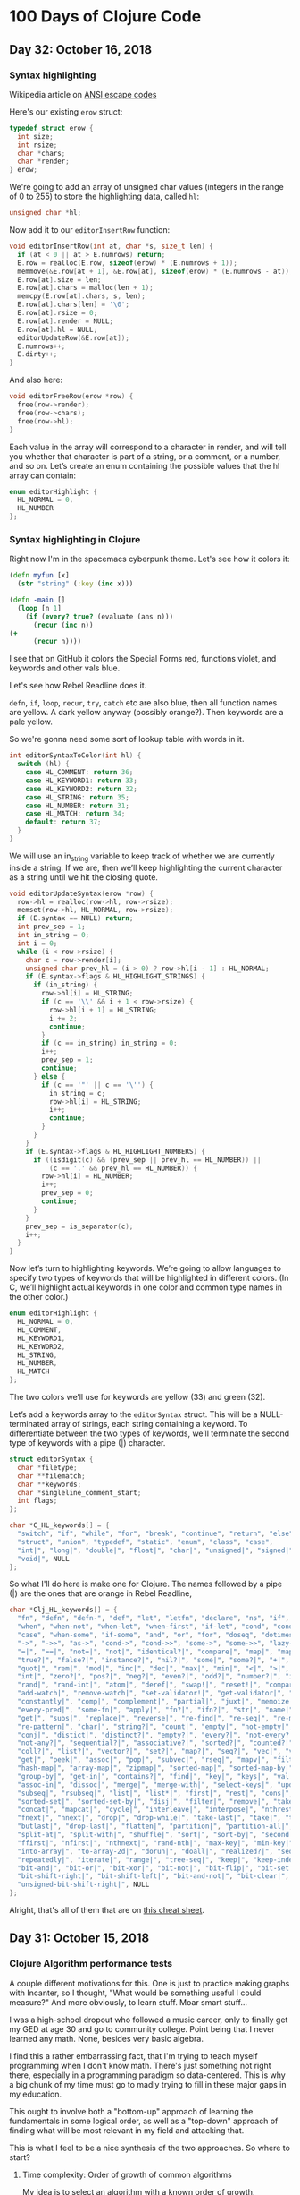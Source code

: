 * 100 Days of Clojure Code

** Day 32: October 16, 2018

*** Syntax highlighting

Wikipedia article on [[https://en.wikipedia.org/wiki/ANSI_escape_code][ANSI escape codes]]

Here's our existing ~erow~ struct:

#+BEGIN_SRC c
typedef struct erow {
  int size;
  int rsize;
  char *chars;
  char *render;
} erow;
#+END_SRC

We're going to add an array of unsigned char values (integers in the range of 0 to 255)
to store the highlighting data, called ~hl~:

#+BEGIN_SRC c
unsigned char *hl;
#+END_SRC

Now add it to our ~editorInsertRow~ function:

#+BEGIN_SRC c
void editorInsertRow(int at, char *s, size_t len) {
  if (at < 0 || at > E.numrows) return;
  E.row = realloc(E.row, sizeof(erow) * (E.numrows + 1));
  memmove(&E.row[at + 1], &E.row[at], sizeof(erow) * (E.numrows - at));
  E.row[at].size = len;
  E.row[at].chars = malloc(len + 1);
  memcpy(E.row[at].chars, s, len);
  E.row[at].chars[len] = '\0';
  E.row[at].rsize = 0;
  E.row[at].render = NULL;
  E.row[at].hl = NULL;
  editorUpdateRow(&E.row[at]);
  E.numrows++;
  E.dirty++;
}
#+END_SRC

And also here:

#+BEGIN_SRC c
void editorFreeRow(erow *row) {
  free(row->render);
  free(row->chars);
  free(row->hl);
}
#+END_SRC

Each value in the array will correspond to a character in render,
and will tell you whether that character is part of a string, or a comment, or a number, and so on.
Let’s create an enum containing the possible values that the hl array can contain:

#+BEGIN_SRC c
enum editorHighlight {
  HL_NORMAL = 0,
  HL_NUMBER
};
#+END_SRC

*** Syntax highlighting in Clojure

Right now I'm in the spacemacs cyberpunk theme.
Let's see how it colors it:

#+BEGIN_SRC clojure
(defn myfun [x]
  (str "string" (:key (inc x)))

(defn -main []
  (loop [n 1]
    (if (every? true? (evaluate (ans n)))
      (recur (inc n))
(+ 
      (recur n))))
#+END_SRC
 
I see that on GitHub it colors the Special Forms red, functions violet, and keywords and other vals blue.

Let's see how Rebel Readline does it.

~defn~, ~if~, ~loop~, ~recur~, ~try~, ~catch~ etc are also blue, then all function names are yellow.
A dark yellow anyway (possibly orange?). Then keywords are a pale yellow.

So we're gonna need some sort of lookup table with words in it.

#+BEGIN_SRC c
int editorSyntaxToColor(int hl) {
  switch (hl) {
    case HL_COMMENT: return 36;
    case HL_KEYWORD1: return 33;
    case HL_KEYWORD2: return 32;
    case HL_STRING: return 35;
    case HL_NUMBER: return 31;
    case HL_MATCH: return 34;
    default: return 37;
  }
}
#+END_SRC

We will use an in_string variable to keep track of whether we are currently inside a string.
If we are, then we’ll keep highlighting the current character as a string until we hit the closing quote.

#+BEGIN_SRC c
void editorUpdateSyntax(erow *row) {
  row->hl = realloc(row->hl, row->rsize);
  memset(row->hl, HL_NORMAL, row->rsize);
  if (E.syntax == NULL) return;
  int prev_sep = 1;
  int in_string = 0;
  int i = 0;
  while (i < row->rsize) {
    char c = row->render[i];
    unsigned char prev_hl = (i > 0) ? row->hl[i - 1] : HL_NORMAL;
    if (E.syntax->flags & HL_HIGHLIGHT_STRINGS) {
      if (in_string) {
        row->hl[i] = HL_STRING;
        if (c == '\\' && i + 1 < row->rsize) {
          row->hl[i + 1] = HL_STRING;
          i += 2;
          continue;
        }
        if (c == in_string) in_string = 0;
        i++;
        prev_sep = 1;
        continue;
      } else {
        if (c == '"' || c == '\'') {
          in_string = c;
          row->hl[i] = HL_STRING;
          i++;
          continue;
        }
      }
    }
    if (E.syntax->flags & HL_HIGHLIGHT_NUMBERS) {
      if ((isdigit(c) && (prev_sep || prev_hl == HL_NUMBER)) ||
          (c == '.' && prev_hl == HL_NUMBER)) {
        row->hl[i] = HL_NUMBER;
        i++;
        prev_sep = 0;
        continue;
      }
    }
    prev_sep = is_separator(c);
    i++;
  }
}
#+END_SRC

Now let’s turn to highlighting keywords.
We’re going to allow languages to specify two types of keywords that will be highlighted in different colors.
(In C, we’ll highlight actual keywords in one color and common type names in the other color.)

#+BEGIN_SRC c
enum editorHighlight {
  HL_NORMAL = 0,
  HL_COMMENT,
  HL_KEYWORD1,
  HL_KEYWORD2,
  HL_STRING,
  HL_NUMBER,
  HL_MATCH
};
#+END_SRC

The two colors we’ll use for keywords are yellow (33) and green (32).

Let’s add a keywords array to the ~editorSyntax~ struct.
This will be a NULL-terminated array of strings, each string containing a keyword.
To differentiate between the two types of keywords,
we’ll terminate the second type of keywords with a pipe (|) character.

#+BEGIN_SRC c
struct editorSyntax {
  char *filetype;
  char **filematch;
  char **keywords;
  char *singleline_comment_start;
  int flags;
};

char *C_HL_keywords[] = {
  "switch", "if", "while", "for", "break", "continue", "return", "else",
  "struct", "union", "typedef", "static", "enum", "class", "case",
  "int|", "long|", "double|", "float|", "char|", "unsigned|", "signed|",
  "void|", NULL
};
#+END_SRC

So what I'll do here is make one for Clojure.
The names followed by a pipe (|) are the ones that are orange in Rebel Readline,


#+BEGIN_SRC c
char *Clj_HL_keywords[] = {
  "fn", "defn", "defn-", "def", "let", "letfn", "declare", "ns", "if", "if-not",
  "when", "when-not", "when-let", "when-first", "if-let", "cond", "condp", "do",
  "case", "when-some", "if-some", "and", "or", "for", "doseq", "dotimes", "while",
  "->", "->>", "as->", "cond->", "cond->>", "some->", "some->>", "lazy-cat", "lazy-seq",
  "=|", "==|", "not=|", "not|", "identical?|", "compare|", "map|", "map-indexed|", "reduce|",
  "true?|", "false?|", "instance?|", "nil?|", "some|", "some?|", "+|", "-|", "*|", "/|",
  "quot|", "rem|", "mod|", "inc|", "dec|", "max|", "min|", "<|", ">|", "<=|", ">=|",
  "int|", "zero?|", "pos?|", "neg?|", "even?|", "odd?|", "number?|", "integer?|",
  "rand|", "rand-int|", "atom|", "deref|", "swap!|", "reset!|", "compare-and-set!|",
  "add-watch|", "remove-watch|", "set-validator!|", "get-validator|", "identity|",
  "constantly|", "comp|", "complement|", "partial|", "juxt|", "memoize|", "fnil|",
  "every-pred|", "some-fn|", "apply|", "fn?|", "ifn?|", "str|", "name|", "count|",
  "get|", "subs|", "replace|", "reverse|", "re-find|", "re-seq|", "re-matches",
  "re-pattern|", "char|", "string?|", "count|", "empty|", "not-empty|", "into|",
  "conj|", "distict|", "distinct?|", "empty?|", "every?|", "not-every?|", "some|",
  "not-any?|", "sequential?|", "associative?|", "sorted?|", "counted?|", "reversible?|",
  "coll?|", "list?|", "vector?|", "set?|", "map?|", "seq?|", "vec|", "vector|", "nth|",
  "get|", "peek|", "assoc|", "pop|", "subvec|", "rseq|", "mapv|", "filterv|", "reduce-kv|",
  "hash-map|", "array-map|", "zipmap|", "sorted-map|", "sorted-map-by|", "frequencies|",
  "group-by|", "get-in|", "contains?|", "find|", "key|", "keys|", "val|", "vals|",
  "assoc-in|", "dissoc|", "merge|", "merge-with|", "select-keys|", "update-in|",
  "subseq|", "rsubseq|", "list|", "list*|", "first|", "rest|", "cons|", "set|", "hash-set|",
  "sorted-set|", "sorted-set-by|", "disj|", "filter|", "remove|", "take-nth|",
  "concat|", "mapcat|", "cycle|", "interleave|", "interpose|", "nthrest|", "next|",
  "fnext|", "nnext|", "drop|", "drop-while|", "take-last|", "take|", "take-while|",
  "butlast|", "drop-last|", "flatten|", "partition|", "partition-all|", "partition-by|",
  "split-at|", "split-with|", "shuffle|", "sort|", "sort-by|", "second|", "last|",
  "ffirst|", "nfirst|", "nthnext|", "rand-nth|", "max-key|", "min-key|", "reductions|",
  "into-array|", "to-array-2d|", "dorun|", "doall|", "realized?|", "seq|", "repeat|",
  "repeatedly|", "iterate|", "range|", "tree-seq|", "keep|", "keep-indexed|",
  "bit-and|", "bit-or|", "bit-xor|", "bit-not|", "bit-flip|", "bit-set|",
  "bit-shift-right|", "bit-shift-left|", "bit-and-not|", "bit-clear|", "bit-test|",
  "unsigned-bit-shift-right|", NULL
}; 
#+END_SRC

Alright, that's all of them that are on [[http://cljs.info/cheatsheet/][this cheat sheet]].

** Day 31: October 15, 2018

*** Clojure Algorithm performance tests

A couple different motivations for this.
One is just to practice making graphs with Incanter,
so I thought, "What would be something useful I could measure?"
And more obviously, to learn stuff. Moar smart stuff...

I was a high-school dropout who followed a music career,
only to finally get my GED at age 30 and go to community college.
Point being that I never learned any math. None, besides very basic algebra.

I find this a rather embarrassing fact, that I'm trying to teach myself programming when I don't know math.
There's just something not right there, especially in a programming paradigm so data-centered.
This is why a big chunk of my time must go to madly trying to fill in these major gaps in my education.

This ought to involve both a "bottom-up" approach of learning the fundamentals in some logical order,
as well as a "top-down" approach of finding what will be most relevant in my field and attacking that.

This is what I feel to be a nice synthesis of the two approaches.
So where to start?

**** Time complexity: Order of growth of common algorithms

My idea is to select an algorithm with a known order of growth,
implement it in Clojure, and chart its execution time with Incanter.

| Time Complexity | Notation   | Algorithm                                 |
|-----------------+------------+-------------------------------------------|
| Constant time   | O(1)       | Lookup table                              |
| Logarithmic     | O(log n)   | Binary search                             |
| Linear          | O(n)       | Find item in unsorted list                |
| Linearithmic    | O(n log n) | Merge sort                                |
| Quadratic       | O(n^2)     | Bubble sort                               |
| Polynomial      | O(n^c)     | Tree-adjoining grammar parsing            |
| Exponential     | O(c^n)     | Travelling salesman - dynamic programming |
| Factorial       | O(n!)      | Travelling salesman - brute force         |

***** Linear time - find item in list

I guess we could start with an easy one, like linear time.
Find an item in a unsorted list. So we'll take sets of integers of different sizes and shuffle them:

#+BEGIN_SRC clojure
(shuffle (range 10))
#+END_SRC

#+RESULTS:
| 1 | 8 | 7 | 0 | 3 | 5 | 6 | 4 | 9 | 2 |

So what do we even do here?
The first thing I can think of would be to set up a recursive loop calling nth on each item,
and returning the index of the first one that matches, say 0.

That would go something like this:

#+BEGIN_SRC clojure
    (loop [n 0 l (shuffle (range 10))]
      (if (zero? (nth l n))
        [l n]
        (recur (inc n) l)))
#+END_SRC

#+RESULTS:
| (5 0 1 4 9 8 3 6 2 7) | 1 |

Alright, so that seems to work, so let's try passing it to ~time~ at different lengths.
Keep in mind though that I probably need to do something in order to isolate the operation that I'm trying to test.

|  Digits |       msecs |
|---------+-------------|
|      10 |    0.357463 |
|     100 |    0.419771 |
|    1000 |    4.275288 |
|   10000 |   12.237828 |
|  100000 |   48.569876 |
| 1000000 | 3902.479665 |

OK that looks like some halfway decent starting data.
Let's make a chart of that:

#+begin_src clojure
  (use '(incanter core charts))
  ;;; Create the x and y data:
  (def digits [10 100 1000 10000 100000 1000000])
  (def time [0.357463 0.419771 4.275288 12.237828 48.569876 3902.479665])
  (def xy-line (xy-plot digits time))
  (view xy-line)
  (save xy-line "linear-xy-line.png")
#+end_src

#+CAPTION: Find item in list
#+NAME: fig:xy-line
[[./linear-xy-line.png]]

As we can see it looks like sort of linear growth, but something funny happens at around 100000 digits.

A couple of issues I can think of:

1. I'm conflating the time it takes to shuffle it with the search itself.
2. I should be measuring the worst-case scenario, instead of a "random scenario" that I'm doing here.

To address this, I'll define the lists ahead of time, and reverse them instead of shuffling them:

#+BEGIN_SRC clojure
(def list-10 (reverse (range 10)))
(def list-100 (reverse (range 100)))
(def list-1000 (reverse (range 1000)))
(def list-10000 (reverse (range 10000)))
(def list-100000 (reverse (range 100000)))
(def list-1000000 (reverse (range 1000000)))

(time (loop [n 0 l list-10]
      (if (zero? (nth l n))
        [l n]
        (recur (inc n) l))))
#+END_SRC

#+RESULTS:
: #'user/list-10#'user/list-100#'user/list-1000#'user/list-10000#'user/list-100000#'user/list-1000000class java.lang.IllegalArgumentExceptionclass java.lang.IllegalArgumentExceptionIllegalArgumentException Key must be integer  clojure.lang.APersistentVector.invoke (APersistentVector.java:294)

Results:

|  Digits |          msecs |
|---------+----------------|
|      10 |       0.977336 |
|     100 |       2.470361 |
|    1000 |      19.616862 |
|   10000 |      386.23202 |
|  100000 |   83758.810631 |
| 1000000 | 8412869.398572 |

#+begin_src clojure
  (use '(incanter core charts))
  ;;; Create the x and y data:
  (def digits [10 100 1000 10000 100000 1000000])
  (def time [0.977336 2.470361 19.616862 386.23202 83758.810631 8412869.398572])
  (def xy-line (xy-plot digits time))
  (view xy-line)
  (save xy-line "linear-xy-line-2.png")
#+end_src

#+RESULTS:
: nil#'user/digits#'user/time#'user/xy-line#object[org.jfree.chart.ChartFrame 0x63574932 "org.jfree.chart.ChartFrame[frame1,0,0,500x400,layout=java.awt.BorderLayout,title=Incanter Plot,resizable,normal,defaultCloseOperation=DISPOSE_ON_CLOSE,rootPane=javax.swing.JRootPane[,5,25,490x370,layout=javax.swing.JRootPane$RootLayout,alignmentX=0.0,alignmentY=0.0,border=,flags=16777673,maximumSize=,minimumSize=,preferredSize=],rootPaneCheckingEnabled=true]"]nil

#+CAPTION: Find item in list
#+NAME: fig:xy-line
[[./linear-xy-line-2.png]]

It's the exact same curve!




***** Quadratic time - bubble sort

#+BEGIN_SRC clojure
(defn- bubble [ys x]
  (if-let [y (peek ys)]
    (if (> y x)
      (conj (pop ys) x y)
      (conj ys x))
    [x]))

(defn bubble-sort [xs]
  (let [ys (reduce bubble [] xs)]
    (if (= xs ys)
      xs
      (recur ys))))

(bubble-sort list-10)
#+END_SRC

#+RESULTS:
: #'user/bubble#'user/bubble-sort[0 1 2 3 4 5 6 7 8 9]

We can probably reuse the above collections, since they are maximally un-sorted already.

| Digits |          msecs |
|--------+----------------|
|     10 |         2.5688 |
|    100 |      58.625717 |
|   1000 |    2079.451468 |
|  10000 |   27072.646706 |
| 100000 | 2189811.479082 |
|        |                |

I'm afraid to try a million.

#+begin_src clojure
  (use '(incanter core charts))
  ;;; Create the x and y data:
  (def digits [10 100 1000 10000 100000 100000])
  (def time [2.5688 58.625717 2079.451468 27072.646706 2189811.479082])
  (def xy-line (xy-plot digits time))
  (view xy-line)
  (save xy-line "bubble.png")
#+end_src

#+RESULTS:
: nil#'user/digits#'user/time#'user/xy-line#object[org.jfree.chart.ChartFrame 0xb1d9f81 "org.jfree.chart.ChartFrame[frame3,0,0,500x400,invalid,layout=java.awt.BorderLayout,title=Incanter Plot,resizable,normal,defaultCloseOperation=DISPOSE_ON_CLOSE,rootPane=javax.swing.JRootPane[,2,25,496x368,invalid,layout=javax.swing.JRootPane$RootLayout,alignmentX=0.0,alignmentY=0.0,border=,flags=16777673,maximumSize=,minimumSize=,preferredSize=],rootPaneCheckingEnabled=true]"]nil


#+CAPTION: Bubble Sort
#+NAME: fig:xy-line
[[./bubble.png]]

What? It's that same chart again...

Is somebody messing with me?

What am I doing wrong?

Let's try a more efficient one, like merge sort.



***** Linearithmic - merge sort

#+BEGIN_SRC clojure
(defn merge-sort [coll]
  (if (or (empty? coll) (= 1 (count coll)))
    coll
    (let [[l1 l2] (split-at (/ (count coll) 2) coll)]
      (loop [r [] l1 (merge-sort l1) l2 (merge-sort l2)]
        (cond (empty? l1) (into r l2)
              (empty? l2) (into r l1)
              :else (if (> 0 (compare (first l1) (first l2)))
                      (recur (conj r (first l1)) (rest l1) l2)
                      (recur (conj r (first l2)) l1 (rest l2))))))))

(def list-10 (reverse (range 10)))

(merge-sort list-10)
#+END_SRC

#+RESULTS:
: #'user/merge-sort#'user/list-10[0 1 2 3 4 5 6 7 8 9]

| Digits |       msecs |
|--------+-------------|
|     10 |    0.161835 |
|    100 |    0.722971 |
|   1000 |    7.229004 |
|  10000 |  101.244589 |
| 100000 | 1378.267681 |

#+begin_src clojure
  (use '(incanter core charts))
  ;;; Create the x and y data:
  (def digits [10 100 1000 10000 100000 100000])
  (def time [0.161835 0.722971 7.229004 101.244589 1378.267681])
  (def xy-line (xy-plot digits time))
  (view xy-line)
  (save xy-line "merge.png")
#+end_src

#+RESULTS:
: nil#'user/digits#'user/time#'user/xy-line#object[org.jfree.chart.ChartFrame 0x5001ec25 "org.jfree.chart.ChartFrame[frame1,0,0,500x400,layout=java.awt.BorderLayout,title=Incanter Plot,resizable,normal,defaultCloseOperation=DISPOSE_ON_CLOSE,rootPane=javax.swing.JRootPane[,5,25,490x370,layout=javax.swing.JRootPane$RootLayout,alignmentX=0.0,alignmentY=0.0,border=,flags=16777673,maximumSize=,minimumSize=,preferredSize=],rootPaneCheckingEnabled=true]"]nil


#+CAPTION: Merge Sort
#+NAME: fig:xy-line
[[./merge.png]]


*** pREPL Alpha released in Clojure 1.10

I do know of [[https://github.com/raymcdermott/reptile-body/blob/master/src/reptile/server/socket_repl.clj][one project]] that is already using this to check out.
My goal is to use it in my text editor, because it sounds really great:
The simplicity of Socket REPL, but in structured EDN format.
That way you can properly deal with what is a return value, what is printed and what's an error or whatever.

** Day 30: October 14, 2018

Going to turn [[https://github.com/porkostomus/bob][Bob the Text Editor]] into a Clojure editor.
I've been thinking about this for awhile,
and I believe I have a basic plan of attack.

It will begin with syntax highlighting.
Which I think is the least useful feature,
but it makes sense to start there because besides being a useful exercise,
it is the logical first step towards a Clojure-aware editor.
The ability to recognize Clojure forms.

The plan is to use (initially) something really simple,
like Socket REPL or pREPL, but even before that,
I might just do something really silly like...

Send it out to Planck. Ha ha. No, really.

We'll just set up a key binding, like Ctrl+Enter or something,
which will actually be just an "alternative save".
That is, instead of saving the entire file,
it will save only the form preceding the cursor.

Yes, so we're saving the form to a text file.
This is really not much different from a REPL history file,
but is a temporary file that will be overwritten with a single form,
evaluated with planck and the result spit to another file,
which can then be read into a separate "results" buffer!


Let's do an experiment just to test out scripting with [[http://planck-repl.org/][Planck]].

*** Planck

[[http://planck-repl.org/guide-all.html][Here]] is the full user guide.



*** Plan of action

First, let's just take a look at the existing methods of Clojure code analysis and presentation.

Of particular interest is Rebel Readline,
because it provides such useful features in an editor-agnostic way.

*** Syntax highlighting

As an introduction, let's take a look at the way it is done for the C language.

Fortunately there is a great [[https://viewsourcecode.org/snaptoken/kilo/07.syntaxHighlighting.html][guide by snaptoken]] available.

First we can do something very simple, like turn all the numbers red.

Here's our ~editorDrawRows~ function:

#+BEGIN_SRC c
void editorDrawRows(struct abuf *ab) {
  int y;
  for (y = 0; y < E.screenrows; y++) {
    int filerow = y + E.rowoff;
    if (filerow >= E.numrows) {
      if (E.numrows == 0 && y == E.screenrows / 3) {
        char welcome[80];
        int welcomelen = snprintf(welcome, sizeof(welcome),
          "Bob, the text editor");
        if (welcomelen > E.screencols) welcomelen = E.screencols;
        int padding = (E.screencols - welcomelen) / 2;
        if (padding) {
          abAppend(ab, " ", 1);
          padding--;
        }
        while (padding--) abAppend(ab, " ", 1);
        abAppend(ab, welcome, welcomelen);
      } else {
        abAppend(ab, " ", 1);
      }
    } else {
      int len = E.row[filerow].rsize - E.coloff;
      if (len < 0) len = 0;
      if (len > E.screencols) len = E.screencols;
      abAppend(ab, &E.row[filerow].render[E.coloff], len);
    }
    abAppend(ab, "\x1b[K", 3);
    abAppend(ab, "\r\n", 2);
  }
}

#+END_SRC

[[./2018-10-14-233606_1366x768_scrot.png]]

Now instead of feeding the substring of ~render~ into ~abAppend()~ with this line:

#+BEGIN_SRC c
abAppend(ab, &E.row[filerow].render[E.coloff], len);
#+END_SRC

Rather, we will loop through the characters and use ~isdigit()~ on each one to test if it is a digit character.
If it is, we precede it with the <esc>[31m escape sequence and follow it by the <esc>[39m sequence:

#+BEGIN_SRC c
char *c = &E.row[filerow].render[E.coloff];
      int j;
      for (j = 0; j < len; j++) {
        if (isdigit(c[j])) {
          abAppend(ab, "\x1b[31m", 5);
          abAppend(ab, &c[j], 1);
          abAppend(ab, "\x1b[39m", 5);
        } else {
          abAppend(ab, &c[j], 1);
        }
      }
#+END_SRC

[[./2018-10-14-233941_1366x768_scrot.png]]

** Day 29: October 13, 2018

*** More minesweeper business

Ah... so now that we've got this sweet live-coding journal set up,
we can get back to the thing I was trying to do in the first place.
What was it?

Yes, my Minesweeper board:

#+BEGIN_SRC clojure
  (def board-width 6)
  (def board-height 6)

  (for [x (range board-width)
        y (range board-height)]
        [x y])
#+END_SRC

#+RESULTS:
: #'user/board-width#'user/board-height
([0 0] [0 1] [0 2] [0 3] [0 4] [0 5]
 [1 0] [1 1] [1 2] [1 3] [1 4] [1 5] 
 [2 0] [2 1] [2 2] [2 3] [2 4] [2 5]
 [3 0] [3 1] [3 2] [3 3] [3 4] [3 5]
 [4 0] [4 1] [4 2] [4 3] [4 4] [4 5]
 [5 0] [5 1] [5 2] [5 3] [5 4] [5 5])

It totally works! You just have to have a REPL going. Cider-jack-in.


*** Hey wait, let's check out Incanter some more!

I was watching a talk recently about this library and how it's still working great.
Who was that? I need to find that again.

Anyway, now that I've stepped into such a tank I might as well kick the tires and see what kind of stuff it can do.

So what is [[https://github.com/incanter/incanter][Incanter]] anyway?
A Clojure-based, R-like statistical computing and graphics environment for the JVM.

That sounds great. Especially all that smartypants statistical computing stuff.

If I were the type of person who dabbled in the likes of whatnot stuff, what would I do?



** Day 28: October 12, 2018

Great! It works, let's just make this the new log now.

And I'll upload the new .spacemacs too. Done.

#+begin_src clojure :results silent
  (+ 1 4)
#+end_src

#+begin_src clojure :results value
  [ 1 2 3 4]
#+end_src

#+RESULTS:
| 1 | 2 | 3 | 4 |

#+begin_src clojure :results value
  (def small-map {:a 2 :b 4 :c 8})
  (:b small-map)
#+end_src

#+RESULTS:
: #'user/small-map4

This code will demonstrate the creation of a basic x-y line plot using the Incanter xy-plot function.

#+begin_src clojure
  (use '(incanter core charts pdf))
  ;;; Create the x and y data:
  (def x-data [0.0 1.0 2.0 3.0 4.0 5.0])
  (def y-data [2.3 9.0 2.6 3.1 8.1 4.5])
  (def xy-line (xy-plot x-data y-data))
  (view xy-line)
  (save xy-line "incanter-xy-line.png")
#+end_src

#+CAPTION: A basic x-y line plot
#+NAME: fig:xy-line
[[./incanter-xy-line.png]]


Try an example: sample 1,000 values from a standard-normal distribution and view a histogram: 

#+BEGIN_SRC clojure
(use '(incanter core stats charts))
(view (histogram (sample-normal 1000)))
#+END_SRC

#+RESULTS:
: nil#object[org.jfree.chart.ChartFrame 0xc83b84f "org.jfree.chart.ChartFrame[frame1,0,0,500x400,layout=java.awt.BorderLayout,title=Incanter Plot,resizable,normal,defaultCloseOperation=DISPOSE_ON_CLOSE,rootPane=javax.swing.JRootPane[,2,25,496x368,invalid,layout=javax.swing.JRootPane$RootLayout,alignmentX=0.0,alignmentY=0.0,border=,flags=16777673,maximumSize=,minimumSize=,preferredSize=],rootPaneCheckingEnabled=true]"]

Try another simple example, a plot of the sine function over the range -10 to 10:

#+BEGIN_SRC clojure
(view (function-plot sin -10 10))
#+END_SRC

#+RESULTS:
: #object[org.jfree.chart.ChartFrame 0xb0e4542 "org.jfree.chart.ChartFrame[frame2,0,0,500x400,layout=java.awt.BorderLayout,title=Incanter Plot,resizable,normal,defaultCloseOperation=DISPOSE_ON_CLOSE,rootPane=javax.swing.JRootPane[,5,25,490x370,layout=javax.swing.JRootPane$RootLayout,alignmentX=0.0,alignmentY=0.0,border=,flags=16777673,maximumSize=,minimumSize=,preferredSize=],rootPaneCheckingEnabled=true]"]

